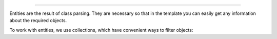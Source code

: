 .. raw:: html

 <embed> <a href="/docs/readme.rst">BumbleDocGen</a> <b>/</b> <a href="/docs/2.parser/index.rst">Parser</a> <b>/</b> Entities</embed>

---------


.. raw:: html

 <embed> <h1>Entities</h1></embed>


Entities are the result of class parsing.
They are necessary so that in the template you can easily get any information about the required objects.

.. raw:: html

 <embed> <h3>Available entities</h3></embed>


.. raw:: html

 <embed> <ul><li><a href='/docs/2.parser/2_entity/_Classes/PropertyEntity.rst'>PropertyEntity</a> - Class property entity</li><li><a href='/docs/2.parser/2_entity/_Classes/EnumEntity.rst'>EnumEntity</a> - Enum class entity</li><li><a href='/docs/2.parser/2_entity/_Classes/ConstantEntity.rst'>ConstantEntity</a> - Class constant entity</li><li><a href='/docs/2.parser/2_entity/_Classes/ClassEntity.rst'>ClassEntity</a> - Class entity</li><li><a href='/docs/2.parser/2_entity/_Classes/MethodEntity.rst'>MethodEntity</a> - Class method entity</li></ul></embed>


.. raw:: html

 <embed> <h3>Etities collections</h3></embed>


To work with entities, we use collections, which have convenient ways to filter objects:

.. raw:: html

 <embed> <ul><li><a href='/docs/2.parser/2_entity/_Classes/PropertyEntityCollection.rst'>PropertyEntityCollection</a></li><li><a href='/docs/2.parser/2_entity/_Classes/MethodEntityCollection.rst'>MethodEntityCollection</a></li><li><a href='/docs/2.parser/2_entity/_Classes/ClassEntityCollection.rst'>ClassEntityCollection</a></li><li><a href='/docs/2.parser/2_entity/_Classes/ConstantEntityCollection.rst'>ConstantEntityCollection</a></li></ul></embed>
